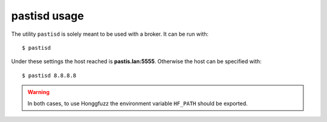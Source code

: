 .. _pastisd_usage:

pastisd usage
=============

The utility ``pastisd`` is solely meant to be used with a broker. It can be run with:

::

    $ pastisd

Under these settings the host reached is **pastis.lan:5555**. Otherwise the host can
be specified with:

::

    $ pastisd 8.8.8.8

.. warning:: In both cases, to use Honggfuzz the environment variable ``HF_PATH`` should be exported.

